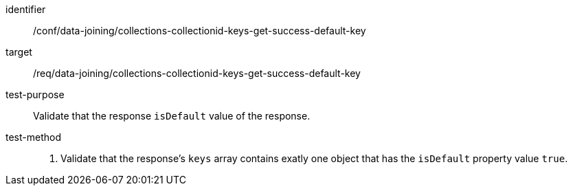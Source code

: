 [[ats_data_joining_collections-collectionid-keys-get-success-default-key]]
[abstract_test]
====
[%metadata]
identifier:: /conf/data-joining/collections-collectionid-keys-get-success-default-key
target:: /req/data-joining/collections-collectionid-keys-get-success-default-key
test-purpose:: Validate that the response `isDefault` value of the response.
test-method::
+
--
. Validate that the response's `keys` array contains exatly one object that has the `isDefault` property value `true`.
--
====